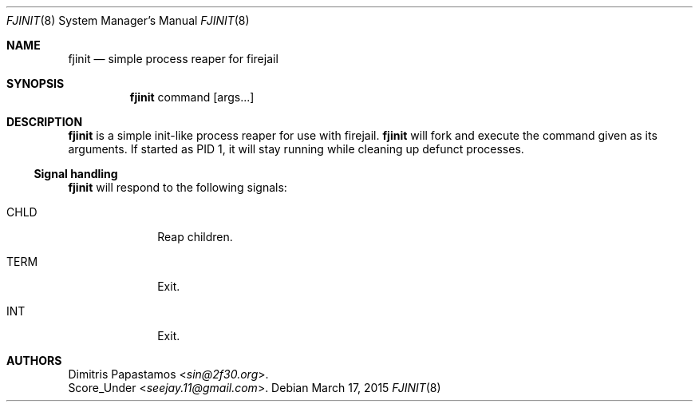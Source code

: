 .Dd March 17, 2015
.Dt FJINIT 8 fjinit\-VERSION
.Os
.Sh NAME
.Nm fjinit
.Nd simple process reaper for firejail
.Sh SYNOPSIS
.Nm
command
[args...]
.Sh DESCRIPTION
.Nm
is a simple init-like process reaper for use with firejail.
.Nm
will fork and execute the command given as its arguments. If started as PID 1,
it will stay running while cleaning up defunct processes.
.Ss Signal handling
.Nm
will respond to the following signals:
.Bl -tag -width xxxxxxxx
.It CHLD
Reap children.
.It TERM
Exit.
.It INT
Exit.
.El
.Sh AUTHORS
.An Dimitris Papastamos Aq Mt sin@2f30.org .
.An Score_Under Aq Mt seejay.11@gmail.com .

